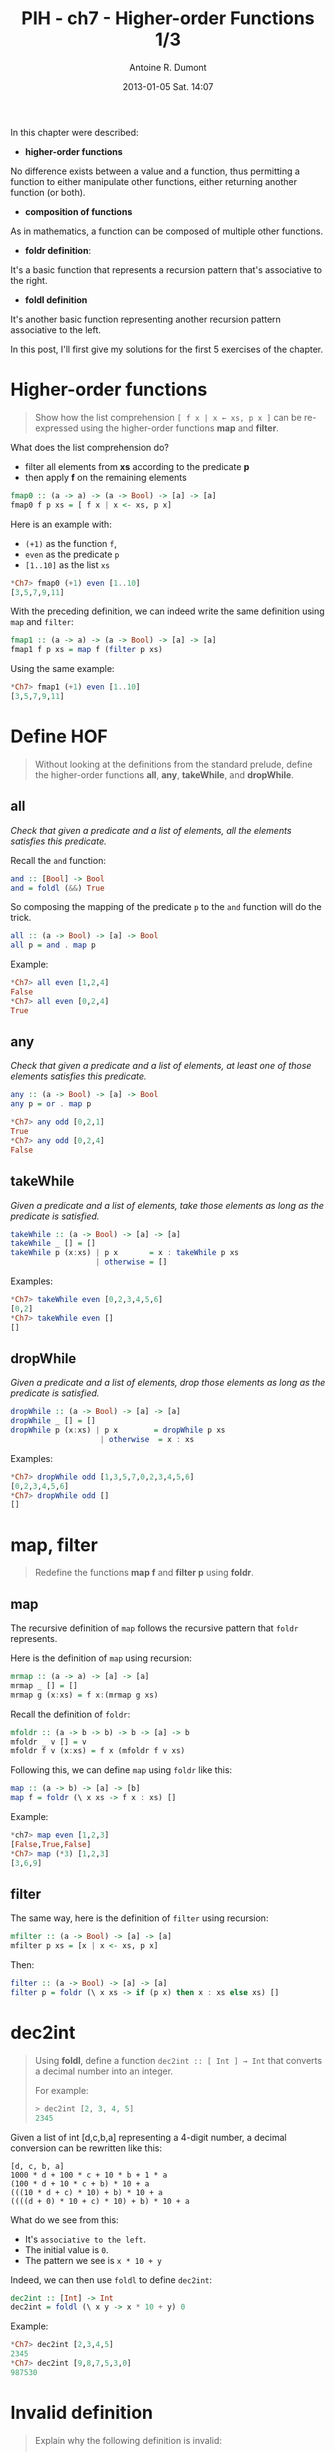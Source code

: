 #+DATE: 2013-01-05 Sat. 14:07
#+LAYOUT: post
#+TITLE: PIH - ch7 - Higher-order Functions 1/3
#+AUTHOR: Antoine R. Dumont
#+OPTIONS:
#+CATEGORIES: haskell, exercises, functional-programming
#+DESCRIPTION: Higher order functions, function composition, foldr, foldl exercises.
#+STARTUP: indent
#+STARTUP: hidestars

In this chapter were described:
- *higher-order functions*

No difference exists between a value and a function, thus permitting a function to either manipulate other functions, either returning another function (or both).

- *composition of functions*
As in mathematics, a function can be composed of multiple other functions.

- *foldr definition*:
It's a basic function that represents a recursion pattern that's associative to the right.

- *foldl definition*
It's another basic function representing another recursion pattern associative to the left.

In this post, I'll first give my solutions for the first 5 exercises of the chapter.

* Higher-order functions
#+begin_quote
Show how the list comprehension =[ f x | x ← xs, p x ]= can be re-expressed using the higher-order functions *map* and *filter*.
#+end_quote

What does the list comprehension do?
- filter all elements from *xs* according to the predicate *p*
- then apply *f* on the remaining elements

#+begin_src haskell
fmap0 :: (a -> a) -> (a -> Bool) -> [a] -> [a]
fmap0 f p xs = [ f x | x <- xs, p x]
#+end_src

Here is an example with:
- =(+1)= as the function =f=,
- =even= as the predicate =p=
- =[1..10]= as the list =xs=

#+begin_src haskell
*Ch7> fmap0 (+1) even [1..10]
[3,5,7,9,11]
#+end_src

With the preceding definition, we can indeed write the same definition using =map= and =filter=:

#+begin_src haskell
fmap1 :: (a -> a) -> (a -> Bool) -> [a] -> [a]
fmap1 f p xs = map f (filter p xs)
#+end_src

Using the same example:

#+begin_src haskell
*Ch7> fmap1 (+1) even [1..10]
[3,5,7,9,11]
#+end_src

* Define HOF
#+begin_quote
Without looking at the definitions from the standard prelude, define the higher-order functions *all*, *any*, *takeWhile*, and *dropWhile*.
#+end_quote

** all
/Check that given a predicate and a list of elements, all the elements satisfies this predicate./

Recall the =and= function:

#+begin_src haskell
and :: [Bool] -> Bool
and = foldl (&&) True
#+end_src

So composing the mapping of the predicate =p= to the =and= function will do the trick.

#+begin_src haskell
all :: (a -> Bool) -> [a] -> Bool
all p = and . map p
#+end_src

Example:
#+begin_src haskell
*Ch7> all even [1,2,4]
False
*Ch7> all even [0,2,4]
True
#+end_src

** any

/Check that given a predicate and a list of elements, at least one of those elements satisfies this predicate./

#+begin_src haskell
any :: (a -> Bool) -> [a] -> Bool
any p = or . map p
#+end_src

#+begin_src haskell
*Ch7> any odd [0,2,1]
True
*Ch7> any odd [0,2,4]
False
#+end_src

** takeWhile
/Given a predicate and a list of elements, take those elements as long as the predicate is satisfied./

#+begin_src haskell
takeWhile :: (a -> Bool) -> [a] -> [a]
takeWhile _ [] = []
takeWhile p (x:xs) | p x       = x : takeWhile p xs
                   | otherwise = []
#+end_src

Examples:
#+begin_src haskell
*Ch7> takeWhile even [0,2,3,4,5,6]
[0,2]
*Ch7> takeWhile even []
[]
#+end_src

** dropWhile
/Given a predicate and a list of elements, drop those elements as long as the predicate is satisfied./

#+begin_src haskell
dropWhile :: (a -> Bool) -> [a] -> [a]
dropWhile _ [] = []
dropWhile p (x:xs) | p x        = dropWhile p xs
                    | otherwise  = x : xs
#+end_src

Examples:
#+begin_src haskell
*Ch7> dropWhile odd [1,3,5,7,0,2,3,4,5,6]
[0,2,3,4,5,6]
*Ch7> dropWhile odd []
[]
#+end_src

* map, filter
#+begin_quote
Redefine the functions *map f* and *filter p* using *foldr*.
#+end_quote

** map
The recursive definition of =map= follows the recursive pattern that =foldr= represents.

Here is the definition of =map= using recursion:
#+begin_src haskell
mrmap :: (a -> a) -> [a] -> [a]
mrmap _ [] = []
mrmap g (x:xs) = f x:(mrmap g xs)
#+end_src

Recall the definition of =foldr=:
#+begin_src haskell
mfoldr :: (a -> b -> b) -> b -> [a] -> b
mfoldr _ v [] = v
mfoldr f v (x:xs) = f x (mfoldr f v xs)
#+end_src

Following this, we can define =map= using =foldr= like this:
#+begin_src haskell
map :: (a -> b) -> [a] -> [b]
map f = foldr (\ x xs -> f x : xs) []
#+end_src

Example:
#+begin_src haskell
*ch7> map even [1,2,3]
[False,True,False]
*Ch7> map (*3) [1,2,3]
[3,6,9]
#+end_src

** filter
The same way, here is the definition of =filter= using recursion:
#+begin_src haskell
mfilter :: (a -> Bool) -> [a] -> [a]
mfilter p xs = [x | x <- xs, p x]
#+end_src

Then:
#+begin_src haskell
filter :: (a -> Bool) -> [a] -> [a]
filter p = foldr (\ x xs -> if (p x) then x : xs else xs) []
#+end_src

* dec2int
#+begin_quote
Using *foldl*, define a function =dec2int :: [ Int ] → Int= that converts a decimal number into an integer.

For example:
#+begin_src haskell
> dec2int [2, 3, 4, 5]
2345
#+end_src
#+end_quote

Given a list of int [d,c,b,a] representing a 4-digit number, a decimal conversion can be rewritten like this:

#+begin_src text
[d, c, b, a]
1000 * d + 100 * c + 10 * b + 1 * a
(100 * d + 10 * c + b) * 10 + a
(((10 * d + c) * 10) + b) * 10 + a
((((d + 0) * 10 + c) * 10) + b) * 10 + a
#+end_src

What do we see from this:
- It's =associative to the left=.
- The initial value is =0=.
- The pattern we see is =x * 10 + y=

Indeed, we can then use =foldl= to define =dec2int=:
#+begin_src haskell
dec2int :: [Int] -> Int
dec2int = foldl (\ x y -> x * 10 + y) 0
#+end_src

Example:
#+begin_src haskell
*Ch7> dec2int [2,3,4,5]
2345
*Ch7> dec2int [9,8,7,5,3,0]
987530
#+end_src

* Invalid definition
#+begin_quote
Explain why the following definition is invalid:
#+begin_src haskell
sumsqreven = compose [sum, map (↑2), filter even]=
#+end_src
#+end_quote

Recall the definition of the =compose= function:

#+begin_src haskell
compose :: [a -> a] -> (a -> a)
compose = foldr (.) id
#+end_src

The signatures of the functions in the problem:
#+begin_src haskell
sum         :: [Int] -> Int
map (^2)    :: [Integer] -> [Integer]
filter even :: [Integer] -> [Integer]
#+end_src

Because of the =sum= function, the signatures of the list does not match the one of =compose=.

For it to work, we must separate the =sum= from the other function:

#+begin_src haskell
sumsqeven :: [Integer] -> Integer
sumsqeven = sum . (compose [map (^2), filter even])
#+end_src

Example:
#+begin_src haskell
*Ch7> sumsqeven [1..10]
220
*Ch7> sumsqeven [0,1,2]
4
#+end_src
